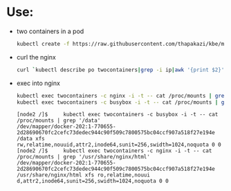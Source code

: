 * Use:
  - two containers in a pod
    #+BEGIN_SRC bash
        kubectl create -f https://raw.githubusercontent.com/thapakazi/kbe/master/specs/pods/pod.yaml    
    #+END_SRC

  - curl the nginx
    #+BEGIN_SRC bash
    curl `kubectl describe po twocontainers|grep -i ip|awk '{print $2}'`
    #+END_SRC

  - exec into nginx
    #+BEGIN_SRC bash
    kubectl exec twocontainers -c nginx -i -t -- cat /proc/mounts | grep '/usr/share/nginx/html'
    kubectl exec twocontainers -c busybox -i -t -- cat /proc/mounts | grep '/data'
    #+END_SRC

    #+BEGIN_EXAMPLE
[node2 /]$     kubectl exec twocontainers -c busybox -i -t -- cat /proc/mounts | grep '/data'
/dev/mapper/docker-202:1-770655-2d28690670fc2cefc73dedec944c90f509c7800575bc04ccf907a518f27e194e /data xfs rw,relatime,nouuid,attr2,inode64,sunit=256,swidth=1024,noquota 0 0
[node2 /]$     kubectl exec twocontainers -c nginx -i -t -- cat /proc/mounts | grep '/usr/share/nginx/html'
/dev/mapper/docker-202:1-770655-2d28690670fc2cefc73dedec944c90f509c7800575bc04ccf907a518f27e194e /usr/share/nginx/html xfs ro,relatime,nouui
d,attr2,inode64,sunit=256,swidth=1024,noquota 0 0
    #+END_EXAMPLE
